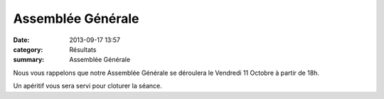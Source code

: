 Assemblée Générale
==================

:date: 2013-09-17 13:57
:category: Résultats
:summary: Assemblée Générale

Nous vous rappelons que notre Assemblée Générale se déroulera le Vendredi 11 Octobre à partir de 18h.


Un apéritif vous sera servi pour cloturer la séance.
